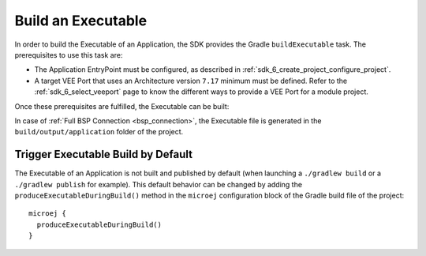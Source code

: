 .. _sdk_6_build_executable:

Build an Executable
===================

In order to build the Executable of an Application, the SDK provides the Gradle ``buildExecutable`` task.
The prerequisites to use this task are:

- The Application EntryPoint must be configured, as described in :ref:`sdk_6_create_project_configure_project`.
- A target VEE Port that uses an Architecture version ``7.17`` minimum must be defined.
  Refer to the :ref:`sdk_6_select_veeport` page to know the different ways to provide a VEE Port for a module project.

Once these prerequisites are fulfilled, the Executable can be built:

.. tabs::

   .. tab:: Android Studio / IntelliJ IDEA

      By double-clicking on the ``buildExecutable`` task in the Gradle tasks view:

      .. image:: images/intellij-buildExecutable-gradle-project.png
         :width: 30%
         :align: center

   .. tab:: Eclipse

      By double-clicking on the ``buildExecutable`` task in the Gradle tasks view:

      .. image:: images/eclipse-buildExecutable-gradle-project.png
         :width: 50%
         :align: center

   .. tab:: Visual Studio Code

      By double-clicking on the ``buildExecutable`` task in the Gradle tasks view:

      .. image:: images/vscode-buildExecutable-gradle-project.png
         :width: 25%
         :align: center

   .. tab:: Command Line Interface

      From the command line interface::

          $ ./gradlew buildExecutable

In case of :ref:`Full BSP Connection <bsp_connection>`, the Executable file is generated in the ``build/output/application`` folder of the project.

.. _sdk_6_trigger_executable_build:

Trigger Executable Build by Default
-----------------------------------

The Executable of an Application is not built and published by default (when launching a ``./gradlew build`` or 
a ``./gradlew publish`` for example).
This default behavior can be changed by adding the ``produceExecutableDuringBuild()`` method 
in the ``microej`` configuration block of the Gradle build file of the project::

   microej {
     produceExecutableDuringBuild()
   }

..
   | Copyright 2008-2024, MicroEJ Corp. Content in this space is free 
   for read and redistribute. Except if otherwise stated, modification 
   is subject to MicroEJ Corp prior approval.
   | MicroEJ is a trademark of MicroEJ Corp. All other trademarks and 
   copyrights are the property of their respective owners.
